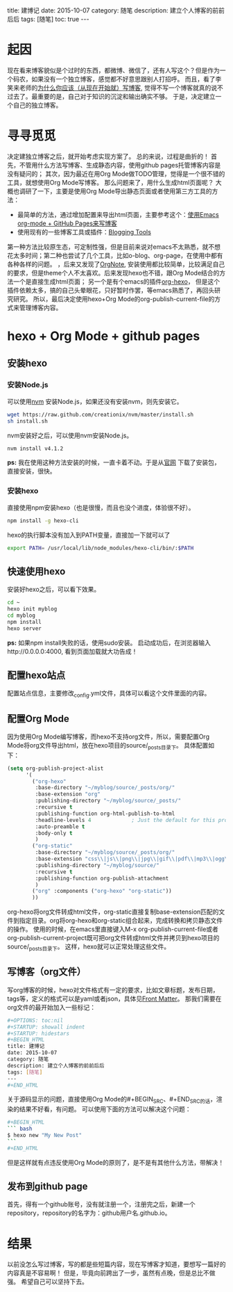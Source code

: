 #+OPTIONS: toc:nil 
#+STARTUP: showall indent
#+STARTUP: hidestars
#+BEGIN_HTML
title: 建博记
date: 2015-10-07
category: 随笔
description: 建立个人博客的前前后后
tags: [随笔]
toc: true
---
#+END_HTML

* 起因
现在看来博客貌似是个过时的东西，都微博、微信了，还有人写这个？但是作为一个码农，如果没有一个独立博客，感觉都不好意思跟别人打招呼。
而且，看了李笑来老师的[[http://mindhacks.cn/2009/02/15/why-you-should-start-blogging-now/][为什么你应该（从现在开始就）写博客]], 觉得不写一个博客就真的说不过去了。最重要的是，自己对于知识的沉淀和输出确实不够。
于是，决定建立一个自己的独立博客。
* 寻寻觅觅
决定建独立博客之后，就开始考虑实现方案了。
总的来说，过程是曲折的！
首先，不管用什么方法写博客、生成静态内容，使用github pages托管博客内容是没有疑问的；
其次，因为最近在用Org Mode做TODO管理，觉得是一个很不错的工具，就想使用Org Mode写博客。
那么问题来了，用什么生成html页面呢？
大概也调研了一下，主要是使用Org Mode导出静态页面或者使用第三方工具的方法：
- 最简单的方法，通过增加配置来导出html页面，主要参考这个：[[http://www.kuqin.com/shuoit/20150804/347399.html][使用Emacs org-mode + GitHub Pages来写博客]]
- 使用现有的一些博客工具或插件：[[http://orgmode.org/worg/org-blog-wiki.html][Blogging Tools]]
第一种方法比较原生态，可定制性强，但是目前来说对emacs不太熟悉，就不想花太多时间；第二种也尝试了几个工具，比如o-blog、org-page，在使用中都有各种各样的问题。
，后来又发现了[[https://github.com/LeslieZhu/OrgNote][OrgNote]], 安装使用都比较简单，比较满足自己的要求，但是theme个人不太喜欢。后来发现hexo也不错，跟Org Mode结合的方法一个是直接生成html页面；
另一个是有个emacs的插件[[https://github.com/coldnew/org-hexo][org-hexo]]， 但是这个插件依赖太多，搞的自己头晕眼花，只好暂时作罢，等emacs熟悉了，再回头研究研究。
所以，最后决定使用hexo+Org Mode的org-publish-current-file的方式来管理博客内容。
* hexo + Org Mode + github pages
** 安装hexo
*** 安装Node.js
可以使用[[https://github.com/creationix/nvm][nvm]] 安装Node.js，如果还没有安装nvm，则先安装它。
#+NAME: wget
#+BEGIN_SRC sh
wget https://raw.github.com/creationix/nvm/master/install.sh
sh install.sh
#+END_SRC
nvm安装好之后，可以使用nvm安装Node.js。
#+BEGIN_SRC sh
nvm install v4.1.2
#+END_SRC
**ps:** 我在使用这种方法安装的时候，一直卡着不动。于是从[[http://nodejs.org/][官网]] 下载了安装包，直接安装，很快。
*** 安装hexo
直接使用npm安装hexo（也是很慢，而且也没个进度，体验很不好）。
#+BEGIN_SRC sh
npm install -g hexo-cli
#+END_SRC
hexo的执行脚本没有加入到PATH变量，直接加一下就可以了
#+BEGIN_SRC sh
export PATH= /usr/local/lib/node_modules/hexo-cli/bin/:$PATH
#+END_SRC
** 快速使用hexo
安装好hexo之后，可以看下效果。
#+BEGIN_SRC sh
cd ~
hexo init myblog
cd myblog
npm install
hexo server
#+END_SRC
**ps:** 如果npm install失败的话，使用sudo安装。
启动成功后，在浏览器输入http://0.0.0.0:4000, 看到页面加载就大功告成！
** 配置hexo站点
配置站点信息，主要修改_config.yml文件，具体可以看这个文件里面的内容。
** 配置Org Mode
因为使用Org Mode编写博客，而hexo不支持org文件，所以，需要配置Org Mode将org文件导出html，放在hexo项目的source/_posts目录下。
具体配置如下：
#+BEGIN_SRC emacs-lisp
(setq org-publish-project-alist
      '(
        ("org-hexo"
         :base-directory "~/myblog/source/_posts/org/"
         :base-extension "org"
         :publishing-directory "~/myblog/source/_posts/"
         :recursive t
         :publishing-function org-html-publish-to-html
         :headline-levels 4             ; Just the default for this project.
         :auto-preamble t
         :body-only t
         )
        ("org-static"
         :base-directory "~/myblog/source/_posts/org/"
         :base-extension "css\\|js\\|png\\|jpg\\|gif\\|pdf\\|mp3\\|ogg\\|swf"
         :publishing-directory "~/myblog/source/"
         :recursive t
         :publishing-function org-publish-attachment
         )
        ("org" :components ("org-hexo" "org-static"))
        ))

#+END_SRC
org-hexo将org文件转成html文件，org-static直接复制base-extension匹配的文件到指定目录。org将org-hexo和org-static组合起来，完成转换和拷贝静态文件的操作。
使用的时候，在emacs里直接键入M-x org-publish-current-file或者org-publish-current-project既可把org文件转成html文件并拷贝到hexo项目的source/_posts目录下。
这样，hexo就可以正常处理这些文件。
** 写博客（org文件）
写org博客的时候，hexo对文件格式有一定的要求，比如文章标题，发布日期，tags等，定义的格式可以是yaml或者json，具体见[[https://hexo.io/docs/front-matter.html][Front Matter]]。
那我们需要在org文件的最开始加入一些标记：
#+BEGIN_SRC sh
#+OPTIONS: toc:nil 
#+STARTUP: showall indent
#+STARTUP: hidestars
#+BEGIN_HTML
title: 建博记
date: 2015-10-07
category: 随笔
description: 建立个人博客的前前后后
tags: [随笔]
---
#+END_HTML
#+END_SRC
关于源码显示的问题，直接使用Org Mode的#+BEGIN_SRC、#+END_SRC的话，渲染的结果不好看，有问题。
可以使用下面的方法可以解决这个问题：
#+BEGIN_SRC sh
#+BEGIN_HTML
``` bash
$ hexo new "My New Post"
```
#+END_HTML
#+END_SRC
但是这样就有点违反使用Org Mode的原则了，是不是有其他什么方法，带解决！
** 发布到github page
首先，得有一个github账号，没有就注册一个，注册完之后，新建一个repository，repository的名字为：github用户名.github.io。

* 结果
以前没怎么写过博客，写的都是些短篇内容，现在写博客才知道，要想写一篇好的内容真是不容易啊！
但是，毕竟向前跨出了一步，虽然有点晚，但是总比不做强。
希望自己可以坚持下去。

